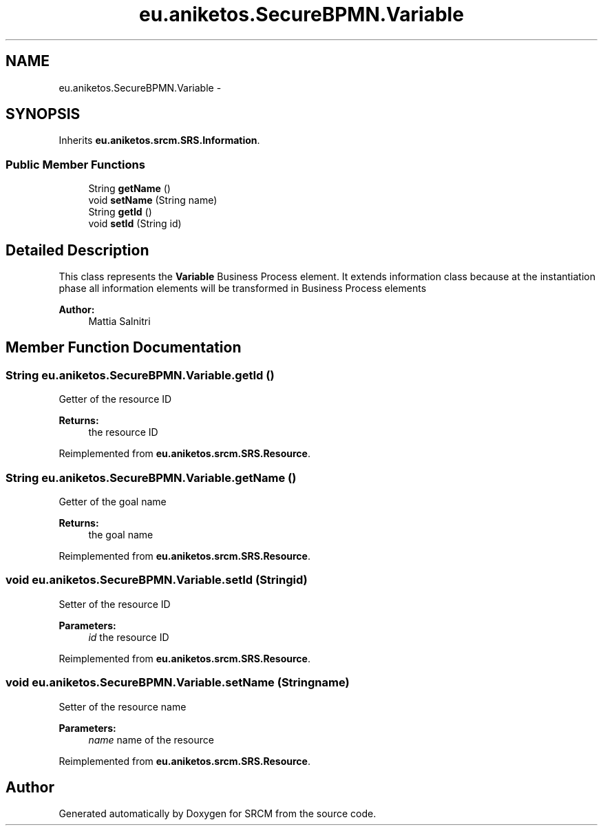 .TH "eu.aniketos.SecureBPMN.Variable" 3 "Fri Oct 4 2013" "SRCM" \" -*- nroff -*-
.ad l
.nh
.SH NAME
eu.aniketos.SecureBPMN.Variable \- 
.SH SYNOPSIS
.br
.PP
.PP
Inherits \fBeu\&.aniketos\&.srcm\&.SRS\&.Information\fP\&.
.SS "Public Member Functions"

.in +1c
.ti -1c
.RI "String \fBgetName\fP ()"
.br
.ti -1c
.RI "void \fBsetName\fP (String name)"
.br
.ti -1c
.RI "String \fBgetId\fP ()"
.br
.ti -1c
.RI "void \fBsetId\fP (String id)"
.br
.in -1c
.SH "Detailed Description"
.PP 
This class represents the \fBVariable\fP Business Process element\&. It extends information class because at the instantiation phase all information elements will be transformed in Business Process elements 
.PP
\fBAuthor:\fP
.RS 4
Mattia Salnitri 
.RE
.PP

.SH "Member Function Documentation"
.PP 
.SS "String eu\&.aniketos\&.SecureBPMN\&.Variable\&.getId ()"
Getter of the resource ID 
.PP
\fBReturns:\fP
.RS 4
the resource ID 
.RE
.PP

.PP
Reimplemented from \fBeu\&.aniketos\&.srcm\&.SRS\&.Resource\fP\&.
.SS "String eu\&.aniketos\&.SecureBPMN\&.Variable\&.getName ()"
Getter of the goal name 
.PP
\fBReturns:\fP
.RS 4
the goal name 
.RE
.PP

.PP
Reimplemented from \fBeu\&.aniketos\&.srcm\&.SRS\&.Resource\fP\&.
.SS "void eu\&.aniketos\&.SecureBPMN\&.Variable\&.setId (Stringid)"
Setter of the resource ID 
.PP
\fBParameters:\fP
.RS 4
\fIid\fP the resource ID 
.RE
.PP

.PP
Reimplemented from \fBeu\&.aniketos\&.srcm\&.SRS\&.Resource\fP\&.
.SS "void eu\&.aniketos\&.SecureBPMN\&.Variable\&.setName (Stringname)"
Setter of the resource name 
.PP
\fBParameters:\fP
.RS 4
\fIname\fP name of the resource 
.RE
.PP

.PP
Reimplemented from \fBeu\&.aniketos\&.srcm\&.SRS\&.Resource\fP\&.

.SH "Author"
.PP 
Generated automatically by Doxygen for SRCM from the source code\&.
